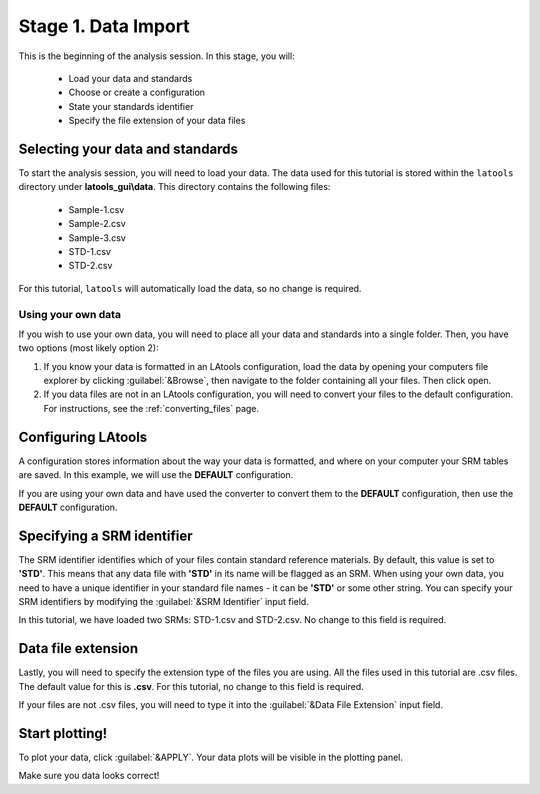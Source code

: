 .. _import:
Stage 1. Data Import
********************

This is the beginning of the analysis session. In this stage, you will:

    - Load your data and standards
    - Choose or create a configuration
    - State your standards identifier
    - Specify the file extension of your data files


Selecting your data and standards
=================================
To start the analysis session, you will need to load your data. The data used for this tutorial is stored within the ``latools`` directory under **latools_gui\\data**. This directory contains the following files:

    -   Sample-1.csv
    -   Sample-2.csv
    -   Sample-3.csv
    -   STD-1.csv
    -   STD-2.csv

For this tutorial, ``latools`` will automatically load the data, so no change is required.

Using your own data
-------------------
If you wish to use your own data, you will need to place all your data and standards into a single folder.  Then, you have two options (most likely option 2):

1. If you know your data is formatted in an LAtools configuration, load the data by opening your computers file explorer by clicking :guilabel:`&Browse`, then navigate to the folder containing all your files. Then click open.

2. If you data files are not in an LAtools configuration, you will need to convert your files to the default configuration. For instructions, see the :ref:`converting_files` page.


Configuring LAtools
===================
A configuration stores information about the way your data is formatted, and where on your computer your SRM tables are saved. In this example, we will use the **DEFAULT** configuration.

If you are using your own data and have used the converter to convert them to the **DEFAULT** configuration, then use the  **DEFAULT** configuration.


Specifying a SRM identifier
===========================
The SRM identifier identifies which of your files contain standard reference materials. By default, this value is set to **'STD'**. This means that any data file with **'STD'** in its name will be flagged as an SRM.  When using your own data, you need to have a unique identifier in your standard file names - it can be **'STD'** or some other string. You can specify your SRM identifiers by modifying the :guilabel:`&SRM Identifier` input field.

In this tutorial, we have loaded two SRMs: STD-1.csv and STD-2.csv. No change to this field is required.


Data file extension
===================
Lastly, you will need to specify the extension type of the files you are using. All the files used in this tutorial are .csv files. The default value for this is **.csv**. For this tutorial, no change  to this field is required.

If your files are not .csv files,  you will need to type it into the :guilabel:`&Data File Extension` input field.


Start plotting!
===============
To plot your data, click :guilabel:`&APPLY`. Your data plots will be visible in the plotting panel.

.. image:: gifs/03-plot.gif
        :width: 1275px
        :height: 760px
        :scale: 50 %
        :alt: plot raw data
        :align: center

Make sure you data looks correct!
